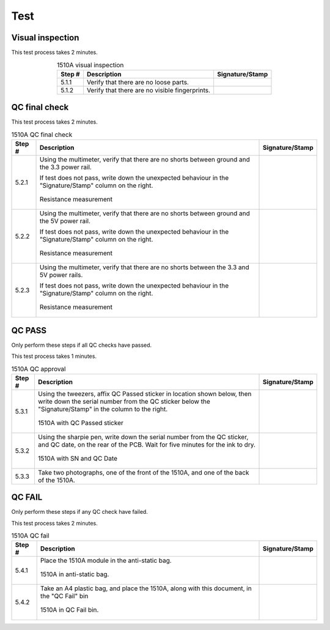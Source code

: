 ****
Test
****

Visual inspection
*****************

This test process takes 2 minutes.

.. tabularcolumns:: |>{\raggedright\arraybackslash}\Y{0.10}
                    |>{\raggedright\arraybackslash}\Y{0.70}
                    |>{\raggedright\arraybackslash}\Y{0.20}|

.. _tbl_1510_visual_inspection:

.. list-table:: 1510A visual inspection
    :class: longtable
    :header-rows: 1
    :align: center 

    * - Step #
      - Description
      - Signature/Stamp
    * - 5.1.1
      - Verify that there are no loose parts.
      - 
        .. raw:: latex

          \includegraphics[align=t,scale=1]{../../images/doc_stamp.pdf}
    * - 5.1.2
      - Verify that there are no visible fingerprints.
      - 
        .. raw:: latex

          \includegraphics[align=t,scale=1]{../../images/doc_stamp.pdf}

.. raw:: latex

          \newpage

QC final check
**************

This test process takes 2 minutes.

.. tabularcolumns:: |>{\raggedright\arraybackslash}\Y{0.10}
                    |>{\raggedright\arraybackslash}\Y{0.70}
                    |>{\raggedright\arraybackslash}\Y{0.20}|

.. _tbl_1510_qc_final:

.. list-table:: 1510A QC final check
    :class: longtable
    :header-rows: 1
    :align: center 

    * - Step #
      - Description
      - Signature/Stamp
    * - 5.2.1
      - Using the multimeter, verify that there are no shorts between ground and the 3.3 power rail.

        .. raw:: latex

          \vspace*{1ex}

        If test does not pass, write down the unexpected behaviour in the "Signature/Stamp" column on the right.

        .. raw:: latex

          \vspace*{1ex}

        .. figure:: /images/test_1.jpg
            :align:  center
            :figwidth: 100%
           
            Resistance measurement
      - 
        .. raw:: latex

          \includegraphics[align=t,scale=1]{../../images/doc_stamp.pdf}
    * - 5.2.2
      - Using the multimeter, verify that there are no shorts between ground and the 5V power rail.

        .. raw:: latex

          \vspace*{1ex}

        If test does not pass, write down the unexpected behaviour in the "Signature/Stamp" column on the right.

        .. raw:: latex

          \vspace*{1ex}

        .. figure:: /images/test_2.jpg
            :align:  center
            :figwidth: 100%
           
            Resistance measurement
      - 
        .. raw:: latex

          \includegraphics[align=t,scale=1]{../../images/doc_stamp.pdf}
    * - 5.2.3
      - Using the multimeter, verify that there are no shorts between the 3.3 and 5V power rails.

        .. raw:: latex

          \vspace*{1ex}

        If test does not pass, write down the unexpected behaviour in the "Signature/Stamp" column on the right.

        .. raw:: latex

          \vspace*{1ex}

        .. figure:: /images/test_3.jpg
            :align:  center
            :figwidth: 100%
           
            Resistance measurement
      - 
        .. raw:: latex

          \includegraphics[align=t,scale=1]{../../images/doc_stamp.pdf}

.. raw:: latex

          \newpage

QC PASS
*******

Only perform these steps if all QC checks have passed.

This test process takes 1 minutes.

.. tabularcolumns:: |>{\raggedright\arraybackslash}\Y{0.10}
                    |>{\raggedright\arraybackslash}\Y{0.70}
                    |>{\raggedright\arraybackslash}\Y{0.20}|

.. _tbl_1510_qc_approval:

.. list-table:: 1510A QC approval
    :class: longtable
    :header-rows: 1
    :align: center 

    * - Step #
      - Description
      - Signature/Stamp
    * - 5.3.1
      - Using the tweezers, affix QC Passed sticker in location shown below, then write down the serial number from the QC sticker below the "Signature/Stamp" in the column to the right.

        .. raw:: latex

          \vspace*{1ex}

        .. figure:: /images/qc_pass_1.jpg
            :align:  center
            :figwidth: 100%
           
            1510A with QC Passed sticker
      - 
        .. raw:: latex

          \includegraphics[align=t,scale=1]{../../images/doc_stamp.pdf}
    * - 5.3.2
      - Using the sharpie pen, write down the serial number from the QC sticker, and QC date, on the rear of the PCB. Wait for five minutes for the ink to dry.

        .. raw:: latex

          \vspace*{1ex}

        .. figure:: /images/qc_pass_2.jpg
            :align:  center
            :figwidth: 100%
           
            1510A with SN and QC Date
      - 
        .. raw:: latex

          \includegraphics[align=t,scale=1]{../../images/doc_stamp.pdf}
    * - 5.3.3
      - Take two photographs, one of the front of the 1510A, and one of the back of the 1510A.
      - 
        .. raw:: latex

          \includegraphics[align=t,scale=1]{../../images/doc_stamp.pdf}

.. raw:: latex

          \newpage

QC FAIL
*******

Only perform these steps if any QC check have failed.

This test process takes 2 minutes.

.. tabularcolumns:: |>{\raggedright\arraybackslash}\Y{0.10}
                    |>{\raggedright\arraybackslash}\Y{0.70}
                    |>{\raggedright\arraybackslash}\Y{0.20}|

.. _tbl_1510_qc_fail:

.. list-table:: 1510A QC fail
    :class: longtable
    :header-rows: 1
    :align: center 

    * - Step #
      - Description
      - Signature/Stamp
    * - 5.4.1
      - Place the 1510A module in the anti-static bag.

        .. raw:: latex

          \vspace*{1ex}

        .. figure:: /images/qc_fail_1.jpg
            :align:  center
            :figwidth: 100%
           
            1510A in anti-static bag.
      - 
        .. raw:: latex

          \includegraphics[align=t,scale=1]{../../images/doc_stamp.pdf}
    * - 5.4.2
      - Take an A4 plastic bag, and place the 1510A, along with this document, in the "QC Fail" bin

        .. raw:: latex

          \vspace*{1ex}

        .. figure:: /images/qc_fail_2.jpg
            :align:  center
            :figwidth: 100%
           
            1510A in QC Fail bin.
      - 
        .. raw:: latex

          \includegraphics[align=t,scale=1]{../../images/doc_stamp.pdf}
